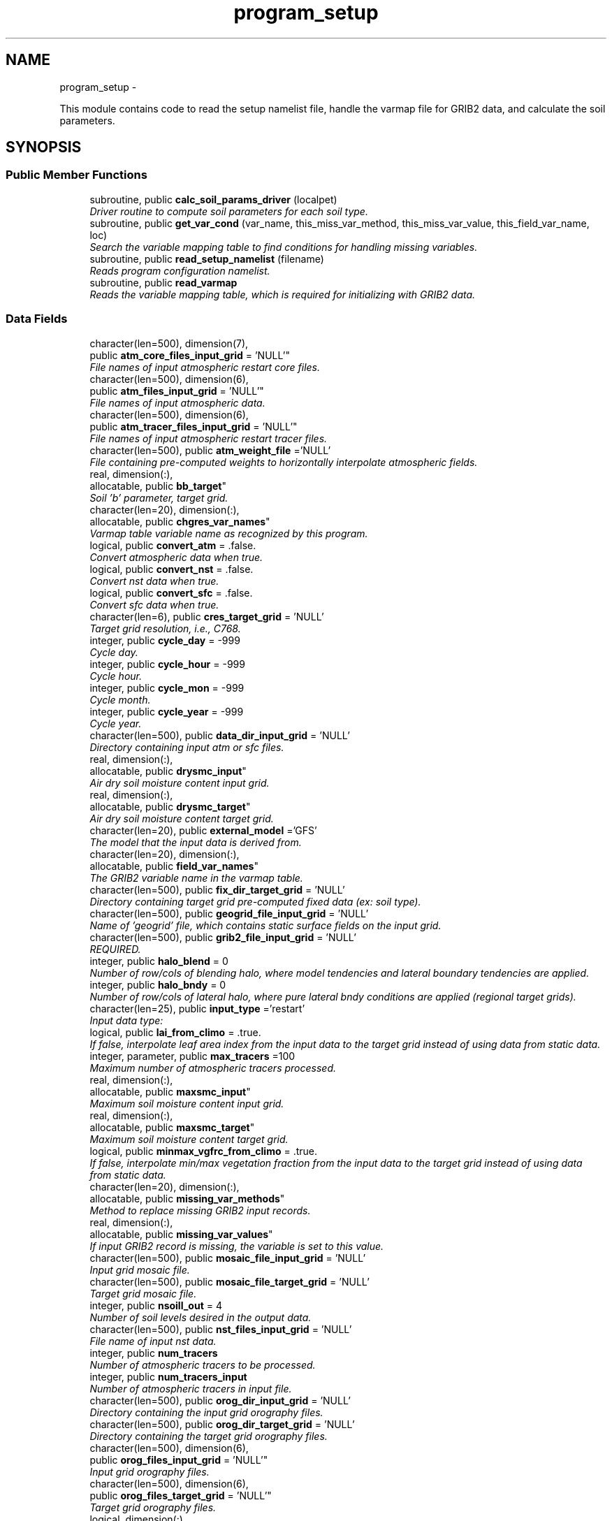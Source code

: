 .TH "program_setup" 3 "Wed Jun 1 2022" "Version 1.7.0" "chgres_cube" \" -*- nroff -*-
.ad l
.nh
.SH NAME
program_setup \- 
.PP
This module contains code to read the setup namelist file, handle the varmap file for GRIB2 data, and calculate the soil parameters\&.  

.SH SYNOPSIS
.br
.PP
.SS "Public Member Functions"

.in +1c
.ti -1c
.RI "subroutine, public \fBcalc_soil_params_driver\fP (localpet)"
.br
.RI "\fIDriver routine to compute soil parameters for each soil type\&. \fP"
.ti -1c
.RI "subroutine, public \fBget_var_cond\fP (var_name, this_miss_var_method, this_miss_var_value, this_field_var_name, loc)"
.br
.RI "\fISearch the variable mapping table to find conditions for handling missing variables\&. \fP"
.ti -1c
.RI "subroutine, public \fBread_setup_namelist\fP (filename)"
.br
.RI "\fIReads program configuration namelist\&. \fP"
.ti -1c
.RI "subroutine, public \fBread_varmap\fP"
.br
.RI "\fIReads the variable mapping table, which is required for initializing with GRIB2 data\&. \fP"
.in -1c
.SS "Data Fields"

.in +1c
.ti -1c
.RI "character(len=500), dimension(7), 
.br
public \fBatm_core_files_input_grid\fP = 'NULL'"
.br
.RI "\fIFile names of input atmospheric restart core files\&. \fP"
.ti -1c
.RI "character(len=500), dimension(6), 
.br
public \fBatm_files_input_grid\fP = 'NULL'"
.br
.RI "\fIFile names of input atmospheric data\&. \fP"
.ti -1c
.RI "character(len=500), dimension(6), 
.br
public \fBatm_tracer_files_input_grid\fP = 'NULL'"
.br
.RI "\fIFile names of input atmospheric restart tracer files\&. \fP"
.ti -1c
.RI "character(len=500), public \fBatm_weight_file\fP ='NULL'"
.br
.RI "\fIFile containing pre-computed weights to horizontally interpolate atmospheric fields\&. \fP"
.ti -1c
.RI "real, dimension(:), 
.br
allocatable, public \fBbb_target\fP"
.br
.RI "\fISoil 'b' parameter, target grid\&. \fP"
.ti -1c
.RI "character(len=20), dimension(:), 
.br
allocatable, public \fBchgres_var_names\fP"
.br
.RI "\fIVarmap table variable name as recognized by this program\&. \fP"
.ti -1c
.RI "logical, public \fBconvert_atm\fP = \&.false\&."
.br
.RI "\fIConvert atmospheric data when true\&. \fP"
.ti -1c
.RI "logical, public \fBconvert_nst\fP = \&.false\&."
.br
.RI "\fIConvert nst data when true\&. \fP"
.ti -1c
.RI "logical, public \fBconvert_sfc\fP = \&.false\&."
.br
.RI "\fIConvert sfc data when true\&. \fP"
.ti -1c
.RI "character(len=6), public \fBcres_target_grid\fP = 'NULL'"
.br
.RI "\fITarget grid resolution, i\&.e\&., C768\&. \fP"
.ti -1c
.RI "integer, public \fBcycle_day\fP = -999"
.br
.RI "\fICycle day\&. \fP"
.ti -1c
.RI "integer, public \fBcycle_hour\fP = -999"
.br
.RI "\fICycle hour\&. \fP"
.ti -1c
.RI "integer, public \fBcycle_mon\fP = -999"
.br
.RI "\fICycle month\&. \fP"
.ti -1c
.RI "integer, public \fBcycle_year\fP = -999"
.br
.RI "\fICycle year\&. \fP"
.ti -1c
.RI "character(len=500), public \fBdata_dir_input_grid\fP = 'NULL'"
.br
.RI "\fIDirectory containing input atm or sfc files\&. \fP"
.ti -1c
.RI "real, dimension(:), 
.br
allocatable, public \fBdrysmc_input\fP"
.br
.RI "\fIAir dry soil moisture content input grid\&. \fP"
.ti -1c
.RI "real, dimension(:), 
.br
allocatable, public \fBdrysmc_target\fP"
.br
.RI "\fIAir dry soil moisture content target grid\&. \fP"
.ti -1c
.RI "character(len=20), public \fBexternal_model\fP ='GFS'"
.br
.RI "\fIThe model that the input data is derived from\&. \fP"
.ti -1c
.RI "character(len=20), dimension(:), 
.br
allocatable, public \fBfield_var_names\fP"
.br
.RI "\fIThe GRIB2 variable name in the varmap table\&. \fP"
.ti -1c
.RI "character(len=500), public \fBfix_dir_target_grid\fP = 'NULL'"
.br
.RI "\fIDirectory containing target grid pre-computed fixed data (ex: soil type)\&. \fP"
.ti -1c
.RI "character(len=500), public \fBgeogrid_file_input_grid\fP = 'NULL'"
.br
.RI "\fIName of 'geogrid' file, which contains static surface fields on the input grid\&. \fP"
.ti -1c
.RI "character(len=500), public \fBgrib2_file_input_grid\fP = 'NULL'"
.br
.RI "\fIREQUIRED\&. \fP"
.ti -1c
.RI "integer, public \fBhalo_blend\fP = 0"
.br
.RI "\fINumber of row/cols of blending halo, where model tendencies and lateral boundary tendencies are applied\&. \fP"
.ti -1c
.RI "integer, public \fBhalo_bndy\fP = 0"
.br
.RI "\fINumber of row/cols of lateral halo, where pure lateral bndy conditions are applied (regional target grids)\&. \fP"
.ti -1c
.RI "character(len=25), public \fBinput_type\fP ='restart'"
.br
.RI "\fIInput data type: \fP"
.ti -1c
.RI "logical, public \fBlai_from_climo\fP = \&.true\&."
.br
.RI "\fIIf false, interpolate leaf area index from the input data to the target grid instead of using data from static data\&. \fP"
.ti -1c
.RI "integer, parameter, public \fBmax_tracers\fP =100"
.br
.RI "\fIMaximum number of atmospheric tracers processed\&. \fP"
.ti -1c
.RI "real, dimension(:), 
.br
allocatable, public \fBmaxsmc_input\fP"
.br
.RI "\fIMaximum soil moisture content input grid\&. \fP"
.ti -1c
.RI "real, dimension(:), 
.br
allocatable, public \fBmaxsmc_target\fP"
.br
.RI "\fIMaximum soil moisture content target grid\&. \fP"
.ti -1c
.RI "logical, public \fBminmax_vgfrc_from_climo\fP = \&.true\&."
.br
.RI "\fIIf false, interpolate min/max vegetation fraction from the input data to the target grid instead of using data from static data\&. \fP"
.ti -1c
.RI "character(len=20), dimension(:), 
.br
allocatable, public \fBmissing_var_methods\fP"
.br
.RI "\fIMethod to replace missing GRIB2 input records\&. \fP"
.ti -1c
.RI "real, dimension(:), 
.br
allocatable, public \fBmissing_var_values\fP"
.br
.RI "\fIIf input GRIB2 record is missing, the variable is set to this value\&. \fP"
.ti -1c
.RI "character(len=500), public \fBmosaic_file_input_grid\fP = 'NULL'"
.br
.RI "\fIInput grid mosaic file\&. \fP"
.ti -1c
.RI "character(len=500), public \fBmosaic_file_target_grid\fP = 'NULL'"
.br
.RI "\fITarget grid mosaic file\&. \fP"
.ti -1c
.RI "integer, public \fBnsoill_out\fP = 4"
.br
.RI "\fINumber of soil levels desired in the output data\&. \fP"
.ti -1c
.RI "character(len=500), public \fBnst_files_input_grid\fP = 'NULL'"
.br
.RI "\fIFile name of input nst data\&. \fP"
.ti -1c
.RI "integer, public \fBnum_tracers\fP"
.br
.RI "\fINumber of atmospheric tracers to be processed\&. \fP"
.ti -1c
.RI "integer, public \fBnum_tracers_input\fP"
.br
.RI "\fINumber of atmospheric tracers in input file\&. \fP"
.ti -1c
.RI "character(len=500), public \fBorog_dir_input_grid\fP = 'NULL'"
.br
.RI "\fIDirectory containing the input grid orography files\&. \fP"
.ti -1c
.RI "character(len=500), public \fBorog_dir_target_grid\fP = 'NULL'"
.br
.RI "\fIDirectory containing the target grid orography files\&. \fP"
.ti -1c
.RI "character(len=500), dimension(6), 
.br
public \fBorog_files_input_grid\fP = 'NULL'"
.br
.RI "\fIInput grid orography files\&. \fP"
.ti -1c
.RI "character(len=500), dimension(6), 
.br
public \fBorog_files_target_grid\fP = 'NULL'"
.br
.RI "\fITarget grid orography files\&. \fP"
.ti -1c
.RI "logical, dimension(:), 
.br
allocatable, public \fBread_from_input\fP"
.br
.RI "\fIWhen false, variable was not read from GRIB2 input file\&. \fP"
.ti -1c
.RI "real, dimension(:), 
.br
allocatable, public \fBrefsmc_input\fP"
.br
.RI "\fIReference soil moisture content input grid (onset of soil moisture stress)\&. \fP"
.ti -1c
.RI "real, dimension(:), 
.br
allocatable, public \fBrefsmc_target\fP"
.br
.RI "\fIReference soil moisture content target grid (onset of soil moisture stress)\&. \fP"
.ti -1c
.RI "integer, public \fBregional\fP = 0"
.br
.RI "\fIFor regional target grids\&. \fP"
.ti -1c
.RI "real, dimension(:), 
.br
allocatable, public \fBsatpsi_target\fP"
.br
.RI "\fISaturated soil potential, target grid\&. \fP"
.ti -1c
.RI "character(len=500), dimension(6), 
.br
public \fBsfc_files_input_grid\fP = 'NULL'"
.br
.RI "\fIFile names containing input surface data\&. \fP"
.ti -1c
.RI "logical, public \fBsotyp_from_climo\fP = \&.true\&."
.br
.RI "\fIIf false, interpolate soil type from the input data to the target grid instead of using data from static data\&. \fP"
.ti -1c
.RI "logical, public \fBtg3_from_soil\fP = \&.false\&."
.br
.RI "\fIIf false, use lowest level soil temperature for the base soil temperature instead of using data from static data\&. \fP"
.ti -1c
.RI "character(len=500), public \fBthomp_mp_climo_file\fP = 'NULL'"
.br
.RI "\fIPath/name to the Thompson MP climatology file\&. \fP"
.ti -1c
.RI "character(len=20), dimension(\fBmax_tracers\fP), 
.br
public \fBtracers\fP ='NULL'"
.br
.RI "\fIName of each atmos tracer to be processed\&. \fP"
.ti -1c
.RI "character(len=20), dimension(\fBmax_tracers\fP), 
.br
public \fBtracers_input\fP ='NULL'"
.br
.RI "\fIName of each atmos tracer record in the input file\&. \fP"
.ti -1c
.RI "logical, public \fBuse_thomp_mp_climo\fP =\&.false\&."
.br
.RI "\fIWhen true, read and process Thompson MP climatological tracers\&. \fP"
.ti -1c
.RI "character(len=500), public \fBvarmap_file\fP = 'NULL'"
.br
.RI "\fIREQUIRED\&. \fP"
.ti -1c
.RI "character(len=500), public \fBvcoord_file_target_grid\fP = 'NULL'"
.br
.RI "\fIVertical coordinate definition file\&. \fP"
.ti -1c
.RI "logical, public \fBvgfrc_from_climo\fP = \&.true\&."
.br
.RI "\fIIf false, interpolate vegetation fraction from the input data to the target grid instead of using data from static data\&. \fP"
.ti -1c
.RI "logical, public \fBvgtyp_from_climo\fP = \&.true\&."
.br
.RI "\fIIf false, interpolate vegetation type from the input data to the target grid instead of using data from static data\&. \fP"
.ti -1c
.RI "logical, public \fBwam_cold_start\fP = \&.false\&."
.br
.RI "\fIWhen true, cold start for whole atmosphere model\&. \fP"
.ti -1c
.RI "real, dimension(:), 
.br
allocatable, public \fBwltsmc_input\fP"
.br
.RI "\fIPlant wilting point soil moisture content input grid\&. \fP"
.ti -1c
.RI "real, dimension(:), 
.br
allocatable, public \fBwltsmc_target\fP"
.br
.RI "\fIPlant wilting point soil moisture content target grid\&. \fP"
.in -1c
.SS "Private Member Functions"

.in +1c
.ti -1c
.RI "subroutine \fBcalc_soil_params\fP (num_soil_cats, smlow, smhigh, satdk, maxsmc, bb, satpsi, satdw, refsmc, drysmc, wltsmc)"
.br
.RI "\fICompute soil parameters\&. \fP"
.in -1c
.SH "Detailed Description"
.PP 
This module contains code to read the setup namelist file, handle the varmap file for GRIB2 data, and calculate the soil parameters\&. 


.PP
\fBAuthor:\fP
.RS 4
George Gayno NCEP/EMC 
.RE
.PP

.PP
Definition at line 9 of file program_setup\&.F90\&.
.SH "Member Function/Subroutine Documentation"
.PP 
.SS "subroutine program_setup::calc_soil_params (integer, intent(in)num_soil_cats, real, intent(in)smlow, real, intent(in)smhigh, real, dimension(num_soil_cats), intent(in)satdk, real, dimension(num_soil_cats), intent(in)maxsmc, real, dimension(num_soil_cats), intent(in)bb, real, dimension(num_soil_cats), intent(in)satpsi, real, dimension(num_soil_cats), intent(out)satdw, real, dimension(num_soil_cats), intent(out)refsmc, real, dimension(num_soil_cats), intent(out)drysmc, real, dimension(num_soil_cats), intent(out)wltsmc)\fC [private]\fP"

.PP
Compute soil parameters\&. These will be used to rescale soil moisture differences in soil type between the input grid and target model grid\&.
.PP
\fBParameters:\fP
.RS 4
\fInum_soil_cats\fP number of soil type categories 
.br
\fIsmlow\fP reference parameter for wltsmc 
.br
\fIsmhigh\fP reference parameter for refsmc 
.br
\fIsatdk\fP saturated soil moisture hydraulic conductivity 
.br
\fImaxsmc\fP maximum soil moisture (porosity) 
.br
\fIbb\fP soil 'b' parameter 
.br
\fIsatpsi\fP saturated soil potential 
.br
\fIsatdw\fP saturated soil diffusivity/conductivity coefficient 
.br
\fIrefsmc\fP onset of soil moisture stress (field capacity) 
.br
\fIdrysmc\fP air dry soil moisture limit 
.br
\fIwltsmc\fP plant soil moisture wilting point 
.RE
.PP
\fBAuthor:\fP
.RS 4
George Gayno NCEP/EMC 
.RE
.PP

.PP
Definition at line 675 of file program_setup\&.F90\&.
.PP
Referenced by calc_soil_params_driver()\&.
.SS "subroutine, public program_setup::calc_soil_params_driver (integer, intent(in)localpet)"

.PP
Driver routine to compute soil parameters for each soil type\&. Works for Zobler and STATSGO soil categories\&.
.PP
The calculations are those used in the Noah Land Surface Model\&. For more information see \fCImplementation of Noah land surface model advances in the National Centers for Environmental Prediction operational mesoscale Eta model\fP\&.
.PP
For more details about the soil parameters/properties see \fCCoupling an Advanced Land Surface–Hydrology Model with the Penn State–NCAR MM5 Modeling System\&. Part I: Model Implementation and Sensitivity\fP\&.
.PP
The original source for soil properties is here:
.PP
Cosby, B\&. J\&., G\&. M\&. Hornberger, R\&. B\&. Clapp, and T\&. R\&. Ginn, 1984: \fCA statistical exploration of the relationships of soil moisture characteristics to the physical properties of soils\fP\&. Water Resour\&. Res\&.,20, 682–690\&.
.PP
The parameters in this subroutine were copied from https://github.com/HelinWei-NOAA/ccpp-physics/blob/master/physics/set_soilveg.f values need to be kept in sync with set_soilveg\&.f\&.
.PP
For more information about these parameters see https://github.com/HelinWei-NOAA/ccpp-physics/blob/master/physics/sflx.f\&.
.PP
\fBParameters:\fP
.RS 4
\fIlocalpet\fP ESMF local persistent execution thread 
.RE
.PP
\fBAuthor:\fP
.RS 4
George Gayno NCEP/EMC 
.RE
.PP

.PP
Definition at line 515 of file program_setup\&.F90\&.
.PP
References calc_soil_params()\&.
.PP
Referenced by surface::surface_driver()\&.
.SS "subroutine, public program_setup::get_var_cond (character(len=20), intent(in)var_name, character(len=20), intent(out), optionalthis_miss_var_method, real(esmf_kind_r4), intent(out), optionalthis_miss_var_value, character(len=20), intent(out), optionalthis_field_var_name, integer, intent(out), optionalloc)"

.PP
Search the variable mapping table to find conditions for handling missing variables\&. Only applicable when using GRIB2 data as input\&.
.PP
\fBParameters:\fP
.RS 4
\fIvar_name\fP table variable name to search for 
.br
\fIthis_miss_var_method\fP the method used to replace missing data 
.br
\fIthis_miss_var_value\fP the value used to replace missing data 
.br
\fIthis_field_var_name\fP name of variable in output file\&. not currently implemented\&. 
.br
\fIloc\fP variable table location index 
.RE
.PP
\fBAuthor:\fP
.RS 4
Larissa Reames 
.PP
Jeff Beck 
.RE
.PP

.PP
Definition at line 443 of file program_setup\&.F90\&.
.PP
Referenced by input_data::read_grib_soil(), input_data::read_input_atm_grib2_file(), input_data::read_input_sfc_grib2_file(), and input_data::read_winds()\&.
.SS "subroutine, public program_setup::read_setup_namelist (character(len=*), intent(in), optionalfilename)"

.PP
Reads program configuration namelist\&. 
.PP
\fBParameters:\fP
.RS 4
\fIfilename\fP the name of the configuration file (defaults to \&./fort\&.41)\&. 
.RE
.PP
\fBAuthor:\fP
.RS 4
George Gayno NCEP/EMC 
.RE
.PP

.PP
Definition at line 150 of file program_setup\&.F90\&.
.PP
References error_handler(), and to_lower()\&.
.PP
Referenced by chgres()\&.
.SS "subroutine, public program_setup::read_varmap ()"

.PP
Reads the variable mapping table, which is required for initializing with GRIB2 data\&. The varmap files has entries that look like this:
.PP
.PP
.nf
dzdt dzdt set_to_fill 0 D
.fi
.PP
.PP
These are the chgres_var_name, field_var_name, missing_var_method, missing_var_value, var_type\&.
.PP
The missing_var_method is one of:
.IP "\(bu" 2
set_to_fill
.IP "\(bu" 2
skip
.IP "\(bu" 2
stop
.PP
.PP
The var_type is one of:
.IP "\(bu" 2
T - tracer\&.
.IP "\(bu" 2
D - variables processed by atmosphere subroutine that are not tracers\&.
.IP "\(bu" 2
S - variables processed by surface subroutine that are not tracers\&.
.PP
.PP
\fBAuthor:\fP
.RS 4
Larissa Reames 
.PP
Jeff Beck 
.RE
.PP

.PP
Definition at line 373 of file program_setup\&.F90\&.
.PP
References error_handler()\&.
.PP
Referenced by chgres()\&.
.SH "Field Documentation"
.PP 
.SS "character(len=500), dimension(7), public program_setup::atm_core_files_input_grid = 'NULL'"

.PP
File names of input atmospheric restart core files\&. Only used for 'restart' input type\&. 
.PP
Definition at line 20 of file program_setup\&.F90\&.
.SS "character(len=500), dimension(6), public program_setup::atm_files_input_grid = 'NULL'"

.PP
File names of input atmospheric data\&. Not used for 'grib2' or 'restart' input types\&. 
.PP
Definition at line 16 of file program_setup\&.F90\&.
.SS "character(len=500), dimension(6), public program_setup::atm_tracer_files_input_grid = 'NULL'"

.PP
File names of input atmospheric restart tracer files\&. Only used for 'restart' input type\&. 
.PP
Definition at line 21 of file program_setup\&.F90\&.
.SS "character(len=500), public program_setup::atm_weight_file ='NULL'"

.PP
File containing pre-computed weights to horizontally interpolate atmospheric fields\&. 
.PP
Definition at line 39 of file program_setup\&.F90\&.
.SS "real, dimension(:), allocatable, public program_setup::bb_target"

.PP
Soil 'b' parameter, target grid\&. 
.PP
Definition at line 132 of file program_setup\&.F90\&.
.SS "character(len=20), dimension(:), allocatable, public program_setup::chgres_var_names"

.PP
Varmap table variable name as recognized by this program\&. 
.PP
Definition at line 76 of file program_setup\&.F90\&.
.SS "logical, public program_setup::convert_atm = \&.false\&."

.PP
Convert atmospheric data when true\&. 
.PP
Definition at line 91 of file program_setup\&.F90\&.
.SS "logical, public program_setup::convert_nst = \&.false\&."

.PP
Convert nst data when true\&. 
.PP
Definition at line 92 of file program_setup\&.F90\&.
.SS "logical, public program_setup::convert_sfc = \&.false\&."

.PP
Convert sfc data when true\&. 
.PP
Definition at line 93 of file program_setup\&.F90\&.
.SS "character(len=6), public program_setup::cres_target_grid = 'NULL'"

.PP
Target grid resolution, i\&.e\&., C768\&. 
.PP
Definition at line 38 of file program_setup\&.F90\&.
.SS "integer, public program_setup::cycle_day = -999"

.PP
Cycle day\&. 
.PP
Definition at line 83 of file program_setup\&.F90\&.
.SS "integer, public program_setup::cycle_hour = -999"

.PP
Cycle hour\&. 
.PP
Definition at line 84 of file program_setup\&.F90\&.
.SS "integer, public program_setup::cycle_mon = -999"

.PP
Cycle month\&. 
.PP
Definition at line 82 of file program_setup\&.F90\&.
.SS "integer, public program_setup::cycle_year = -999"

.PP
Cycle year\&. 
.PP
Definition at line 81 of file program_setup\&.F90\&.
.SS "character(len=500), public program_setup::data_dir_input_grid = 'NULL'"

.PP
Directory containing input atm or sfc files\&. 
.PP
Definition at line 22 of file program_setup\&.F90\&.
.SS "real, dimension(:), allocatable, public program_setup::drysmc_input"

.PP
Air dry soil moisture content input grid\&. 
.PP
Definition at line 124 of file program_setup\&.F90\&.
.SS "real, dimension(:), allocatable, public program_setup::drysmc_target"

.PP
Air dry soil moisture content target grid\&. 
.PP
Definition at line 125 of file program_setup\&.F90\&.
.SS "character(len=20), public program_setup::external_model ='GFS'"

.PP
The model that the input data is derived from\&. Current supported options are: 'GFS', 'HRRR', 'NAM', 'RAP'\&. Default: 'GFS' 
.PP
Definition at line 54 of file program_setup\&.F90\&.
.SS "character(len=20), dimension(:), allocatable, public program_setup::field_var_names"

.PP
The GRIB2 variable name in the varmap table\&. 
.PP
Definition at line 78 of file program_setup\&.F90\&.
.SS "character(len=500), public program_setup::fix_dir_target_grid = 'NULL'"

.PP
Directory containing target grid pre-computed fixed data (ex: soil type)\&. 
.PP
Definition at line 23 of file program_setup\&.F90\&.
.SS "character(len=500), public program_setup::geogrid_file_input_grid = 'NULL'"

.PP
Name of 'geogrid' file, which contains static surface fields on the input grid\&. GRIB2 option only\&. 
.PP
Definition at line 28 of file program_setup\&.F90\&.
.SS "character(len=500), public program_setup::grib2_file_input_grid = 'NULL'"

.PP
REQUIRED\&. File name of grib2 input data\&. Assumes atmospheric and surface data are in a single file\&. 
.PP
Definition at line 27 of file program_setup\&.F90\&.
.SS "integer, public program_setup::halo_blend = 0"

.PP
Number of row/cols of blending halo, where model tendencies and lateral boundary tendencies are applied\&. Regional target grids only\&. 
.PP
Definition at line 88 of file program_setup\&.F90\&.
.SS "integer, public program_setup::halo_bndy = 0"

.PP
Number of row/cols of lateral halo, where pure lateral bndy conditions are applied (regional target grids)\&. 
.PP
Definition at line 87 of file program_setup\&.F90\&.
.SS "character(len=25), public program_setup::input_type ='restart'"

.PP
Input data type: 
.IP "\(bu" 2
'restart' for fv3 tiled warm restart files (netcdf)\&.
.IP "\(bu" 2
'history' for fv3 tiled history files (netcdf)\&.
.IP "\(bu" 2
'gaussian_nemsio' for fv3 gaussian nemsio files;
.IP "\(bu" 2
'gaussian_netcdf' for fv3 gaussian netcdf files\&.
.IP "\(bu" 2
'grib2' for grib2 files\&.
.IP "\(bu" 2
'gfs_gaussian_nemsio' for spectral gfs gaussian nemsio files
.IP "\(bu" 2
'gfs_sigio' for spectral gfs gfs sigio/sfcio files\&. 
.PP

.PP
Definition at line 40 of file program_setup\&.F90\&.
.SS "logical, public program_setup::lai_from_climo = \&.true\&."

.PP
If false, interpolate leaf area index from the input data to the target grid instead of using data from static data\&. Default: True\&. 
.PP
Definition at line 116 of file program_setup\&.F90\&.
.SS "integer, parameter, public program_setup::max_tracers =100"

.PP
Maximum number of atmospheric tracers processed\&. 
.PP
Definition at line 56 of file program_setup\&.F90\&.
.SS "real, dimension(:), allocatable, public program_setup::maxsmc_input"

.PP
Maximum soil moisture content input grid\&. 
.PP
Definition at line 126 of file program_setup\&.F90\&.
.SS "real, dimension(:), allocatable, public program_setup::maxsmc_target"

.PP
Maximum soil moisture content target grid\&. 
.PP
Definition at line 127 of file program_setup\&.F90\&.
.SS "logical, public program_setup::minmax_vgfrc_from_climo = \&.true\&."

.PP
If false, interpolate min/max vegetation fraction from the input data to the target grid instead of using data from static data\&. Use with caution as vegetation categories can vary\&. Default: True\&. 
.PP
Definition at line 112 of file program_setup\&.F90\&.
.SS "character(len=20), dimension(:), allocatable, public program_setup::missing_var_methods"

.PP
Method to replace missing GRIB2 input records\&. 
.PP
Definition at line 74 of file program_setup\&.F90\&.
.SS "real, dimension(:), allocatable, public program_setup::missing_var_values"

.PP
If input GRIB2 record is missing, the variable is set to this value\&. 
.PP
Definition at line 134 of file program_setup\&.F90\&.
.SS "character(len=500), public program_setup::mosaic_file_input_grid = 'NULL'"

.PP
Input grid mosaic file\&. Only used for 'restart' or 'history' input type\&. 
.PP
Definition at line 24 of file program_setup\&.F90\&.
.SS "character(len=500), public program_setup::mosaic_file_target_grid = 'NULL'"

.PP
Target grid mosaic file\&. 
.PP
Definition at line 25 of file program_setup\&.F90\&.
.SS "integer, public program_setup::nsoill_out = 4"

.PP
Number of soil levels desired in the output data\&. chgres_cube can interpolate from 9 input to 4 output levels\&. DEFAULT: 4\&. 
.PP
Definition at line 89 of file program_setup\&.F90\&.
.SS "character(len=500), public program_setup::nst_files_input_grid = 'NULL'"

.PP
File name of input nst data\&. Only used for input_type 'gfs_gaussian_nemsio'\&. 
.PP
Definition at line 26 of file program_setup\&.F90\&.
.SS "integer, public program_setup::num_tracers"

.PP
Number of atmospheric tracers to be processed\&. 
.PP
Definition at line 57 of file program_setup\&.F90\&.
.SS "integer, public program_setup::num_tracers_input"

.PP
Number of atmospheric tracers in input file\&. 
.PP
Definition at line 58 of file program_setup\&.F90\&.
.SS "character(len=500), public program_setup::orog_dir_input_grid = 'NULL'"

.PP
Directory containing the input grid orography files\&. Only used for 'restart' or 'history' input types\&. 
.PP
Definition at line 31 of file program_setup\&.F90\&.
.SS "character(len=500), public program_setup::orog_dir_target_grid = 'NULL'"

.PP
Directory containing the target grid orography files\&. 
.PP
Definition at line 33 of file program_setup\&.F90\&.
.SS "character(len=500), dimension(6), public program_setup::orog_files_input_grid = 'NULL'"

.PP
Input grid orography files\&. Only used for 'restart' or 'history' input types\&. 
.PP
Definition at line 32 of file program_setup\&.F90\&.
.SS "character(len=500), dimension(6), public program_setup::orog_files_target_grid = 'NULL'"

.PP
Target grid orography files\&. 
.PP
Definition at line 34 of file program_setup\&.F90\&.
.SS "logical, dimension(:), allocatable, public program_setup::read_from_input"

.PP
When false, variable was not read from GRIB2 input file\&. 
.PP
Definition at line 60 of file program_setup\&.F90\&.
.SS "real, dimension(:), allocatable, public program_setup::refsmc_input"

.PP
Reference soil moisture content input grid (onset of soil moisture stress)\&. 
.PP
Definition at line 128 of file program_setup\&.F90\&.
.SS "real, dimension(:), allocatable, public program_setup::refsmc_target"

.PP
Reference soil moisture content target grid (onset of soil moisture stress)\&. 
.PP
Definition at line 129 of file program_setup\&.F90\&.
.SS "integer, public program_setup::regional = 0"

.PP
For regional target grids\&. When '1' remove boundary halo region from atmospheric/surface data and output atmospheric boundary file\&. When '2' output boundary file only\&. Default is '0' (global grids)\&. 
.PP
Definition at line 85 of file program_setup\&.F90\&.
.SS "real, dimension(:), allocatable, public program_setup::satpsi_target"

.PP
Saturated soil potential, target grid\&. 
.PP
Definition at line 133 of file program_setup\&.F90\&.
.SS "character(len=500), dimension(6), public program_setup::sfc_files_input_grid = 'NULL'"

.PP
File names containing input surface data\&. Not used for 'grib2' input type\&. 
.PP
Definition at line 35 of file program_setup\&.F90\&.
.SS "logical, public program_setup::sotyp_from_climo = \&.true\&."

.PP
If false, interpolate soil type from the input data to the target grid instead of using data from static data\&. Use with caution as the code assumes input soil type use STATSGO soil categories\&. Default: True\&. 
.PP
Definition at line 102 of file program_setup\&.F90\&.
.SS "logical, public program_setup::tg3_from_soil = \&.false\&."

.PP
If false, use lowest level soil temperature for the base soil temperature instead of using data from static data\&. Default: False\&. 
.PP
Definition at line 119 of file program_setup\&.F90\&.
.SS "character(len=500), public program_setup::thomp_mp_climo_file = 'NULL'"

.PP
Path/name to the Thompson MP climatology file\&. 
.PP
Definition at line 37 of file program_setup\&.F90\&.
.SS "character(len=20), dimension(\fBmax_tracers\fP), public program_setup::tracers ='NULL'"

.PP
Name of each atmos tracer to be processed\&. These names will be used to identify the tracer records in the output files\&. Follows the convention in the field table\&. FOR GRIB2 FILES: Not used\&. Tracers instead taken from the varmap file\&. 
.PP
Definition at line 63 of file program_setup\&.F90\&.
.SS "character(len=20), dimension(\fBmax_tracers\fP), public program_setup::tracers_input ='NULL'"

.PP
Name of each atmos tracer record in the input file\&. May be different from value in 'tracers'\&. FOR GRIB2 FILES: Not used\&. Tracers instead taken from the varmap file\&. 
.PP
Definition at line 69 of file program_setup\&.F90\&.
.SS "logical, public program_setup::use_thomp_mp_climo =\&.false\&."

.PP
When true, read and process Thompson MP climatological tracers\&. False, when 'thomp_mp_climo_file' is NULL\&. 
.PP
Definition at line 122 of file program_setup\&.F90\&.
.SS "character(len=500), public program_setup::varmap_file = 'NULL'"

.PP
REQUIRED\&. Full path of the relevant varmap file\&. 
.PP
Definition at line 15 of file program_setup\&.F90\&.
.SS "character(len=500), public program_setup::vcoord_file_target_grid = 'NULL'"

.PP
Vertical coordinate definition file\&. 
.PP
Definition at line 36 of file program_setup\&.F90\&.
.SS "logical, public program_setup::vgfrc_from_climo = \&.true\&."

.PP
If false, interpolate vegetation fraction from the input data to the target grid instead of using data from static data\&. Use with caution as vegetation categories can vary\&. Default: True\&. 
.PP
Definition at line 107 of file program_setup\&.F90\&.
.SS "logical, public program_setup::vgtyp_from_climo = \&.true\&."

.PP
If false, interpolate vegetation type from the input data to the target grid instead of using data from static data\&. Use with caution as vegetation categories can vary\&. Default: True\&. 
.PP
Definition at line 98 of file program_setup\&.F90\&.
.SS "logical, public program_setup::wam_cold_start = \&.false\&."

.PP
When true, cold start for whole atmosphere model\&. 
.PP
Definition at line 94 of file program_setup\&.F90\&.
.SS "real, dimension(:), allocatable, public program_setup::wltsmc_input"

.PP
Plant wilting point soil moisture content input grid\&. 
.PP
Definition at line 130 of file program_setup\&.F90\&.
.SS "real, dimension(:), allocatable, public program_setup::wltsmc_target"

.PP
Plant wilting point soil moisture content target grid\&. 
.PP
Definition at line 131 of file program_setup\&.F90\&.

.SH "Author"
.PP 
Generated automatically by Doxygen for chgres_cube from the source code\&.
